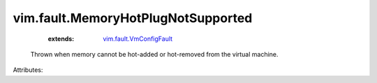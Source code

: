 .. _vim.fault.VmConfigFault: ../../vim/fault/VmConfigFault.rst


vim.fault.MemoryHotPlugNotSupported
===================================
    :extends:

        `vim.fault.VmConfigFault`_

  Thrown when memory cannot be hot-added or hot-removed from the virtual machine.

Attributes:





